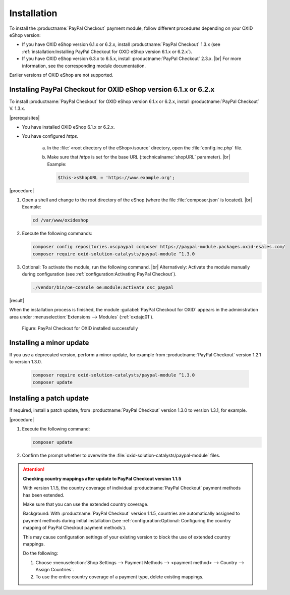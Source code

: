 Installation
============

To install the :productname:`PayPal Checkout` payment module, follow different procedures depending on your OXID eShop version:

* If you have OXID eShop version 6.1.x or 6.2.x, install :productname:`PayPal Checkout` 1.3.x (see :ref:`installation:Installing PayPal Checkout for OXID eShop version 6.1.x or 6.2.x`).
* If you have OXID eShop version 6.3.x to 6.5.x, install :productname:`PayPal Checkout` 2.3.x.
  |br|
  For more information, see the corresponding module documentation.

Earlier versions of OXID eShop are not supported.

Installing PayPal Checkout for OXID eShop version 6.1.x or 6.2.x
----------------------------------------------------------------

To install :productname:`PayPal Checkout` for OXID eShop version 6.1.x or 6.2.x, install :productname:`PayPal Checkout` V. 1.3.x.

|prerequisites|

* You have installed OXID eShop 6.1.x or 6.2.x.
* You have configured `https`.

   a. In the :file:`<root directory of the eShop>/source` directory, open the :file:`config.inc.php` file.
   b. Make sure that `https` is set for the base URL (:technicalname:`shopURL` parameter).
      |br|
      Example:

      .. code::

         $this->sShopURL = 'https://www.example.org';

|procedure|

1. Open a shell and change to the root directory of the eShop (where the file :file:`composer.json` is located).
   |br|
   Example:

   .. code:: bash

      cd /var/www/oxideshop

#. Execute the following commands:

   .. code:: bash

      composer config repositories.oscpaypal composer https://paypal-module.packages.oxid-esales.com/
      composer require oxid-solution-catalysts/paypal-module ^1.3.0

#. Optional: To activate the module, run the following command.
   |br|
   Alternatively: Activate the module manually during configuration (see :ref:`configuration:Activating PayPal Checkout`).

   .. code:: bash

      ./vendor/bin/oe-console oe:module:activate osc_paypal

|result|

When the installation process is finished, the module :guilabel:`PayPal Checkout for OXID` appears in the administration area under :menuselection:`Extensions --> Modules` (:ref:`oxdajq01`).

.. _oxdajq01:

.. figure:: /media/screenshots/oxdajq01.png
   :alt: PayPal Checkout for OXID installed successfully

   Figure: PayPal Checkout for OXID installed successfully



Installing a minor update
-------------------------

If you use a deprecated version, perform a minor update, for example from :productname:`PayPal Checkout` version 1.2.1 to version 1.3.0.

   .. code:: bash

      composer require oxid-solution-catalysts/paypal-module ^1.3.0
      composer update

Installing a patch update
-------------------------

If required, install a patch update, from :productname:`PayPal Checkout` version 1.3.0 to version 1.3.1, for example.


|procedure|

1. Execute the following command:

   .. code:: bash

      composer update

#. Confirm the prompt whether to overwrite the :file:`oxid-solution-catalysts/paypal-module` files.


.. attention::

   **Checking country mappings after update to PayPal Checkout version 1.1.5**

   With version 1.1.5, the country coverage of individual :productname:`PayPal Checkout` payment methods has been extended.

   Make sure that you can use the extended country coverage.

   Background: With :productname:`PayPal Checkout` version 1.1.5, countries are automatically assigned to payment methods during initial installation (see :ref:`configuration:Optional: Configuring the country mapping of PayPal Checkout payment methods`).

   This may cause configuration settings of your existing version to block the use of extended country mappings.

   Do the following:

   1. Choose :menuselection:`Shop Settings --> Payment Methods --> <payment method> --> Country --> Assign Countries`.
   #. To use the entire country coverage of a payment type, delete existing mappings.


.. Internal: oxdajq, status:

